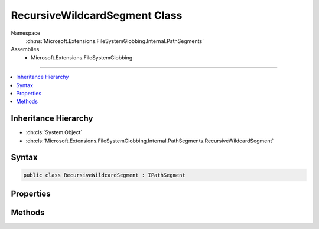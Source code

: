 

RecursiveWildcardSegment Class
==============================





Namespace
    :dn:ns:`Microsoft.Extensions.FileSystemGlobbing.Internal.PathSegments`
Assemblies
    * Microsoft.Extensions.FileSystemGlobbing

----

.. contents::
   :local:



Inheritance Hierarchy
---------------------


* :dn:cls:`System.Object`
* :dn:cls:`Microsoft.Extensions.FileSystemGlobbing.Internal.PathSegments.RecursiveWildcardSegment`








Syntax
------

.. code-block:: csharp

    public class RecursiveWildcardSegment : IPathSegment








.. dn:class:: Microsoft.Extensions.FileSystemGlobbing.Internal.PathSegments.RecursiveWildcardSegment
    :hidden:

.. dn:class:: Microsoft.Extensions.FileSystemGlobbing.Internal.PathSegments.RecursiveWildcardSegment

Properties
----------

.. dn:class:: Microsoft.Extensions.FileSystemGlobbing.Internal.PathSegments.RecursiveWildcardSegment
    :noindex:
    :hidden:

    
    .. dn:property:: Microsoft.Extensions.FileSystemGlobbing.Internal.PathSegments.RecursiveWildcardSegment.CanProduceStem
    
        
        :rtype: System.Boolean
    
        
        .. code-block:: csharp
    
            public bool CanProduceStem
            {
                get;
            }
    

Methods
-------

.. dn:class:: Microsoft.Extensions.FileSystemGlobbing.Internal.PathSegments.RecursiveWildcardSegment
    :noindex:
    :hidden:

    
    .. dn:method:: Microsoft.Extensions.FileSystemGlobbing.Internal.PathSegments.RecursiveWildcardSegment.Match(System.String)
    
        
    
        
        :type value: System.String
        :rtype: System.Boolean
    
        
        .. code-block:: csharp
    
            public bool Match(string value)
    

